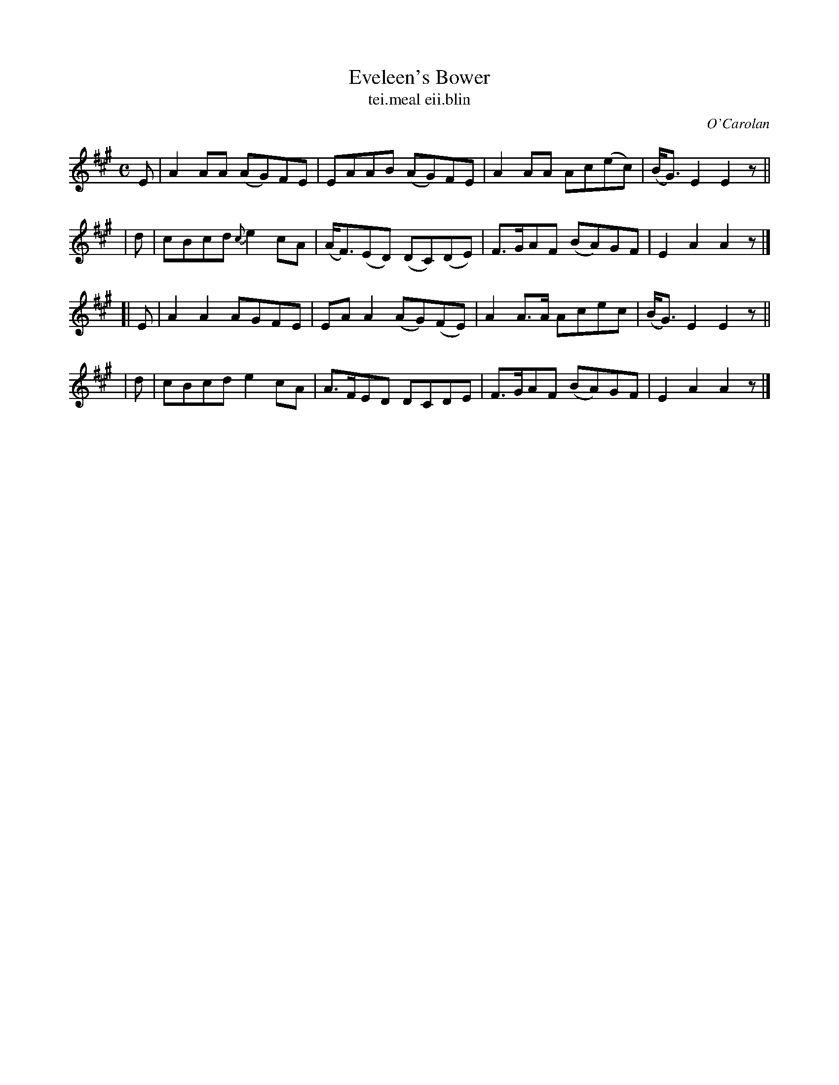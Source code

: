 X: 642
T: Eveleen's Bower
T: tei\.meal eii\.blin
R: reel
%S: s:4 b:16(4+4+4+4)
C: O'Carolan
B: O'Neill's 1850 #642
Z: 1997 by John Chambers <jc@trillian.mit.edu>
N: This tune might be simplified to an 8-bar phrase, repeated.
N: "Moderate"
M: C
L: 1/8
K: A
   E | A2AA (AG)FE | EAAB (AG)FE | A2AA Ac(ec) | (B<G)E2 E2z ||
|  d | cBcd {c}e2cA | (A<F)(ED) (DC)(DE) | F>GAF (BA)GF | E2A2 A2z |]
[| E | A2A2 AGFE | EAA2 (AG)(FE) | A2A>A Acec | (B<G)E2 E2z ||
|  d | cBcd e2cA | A>FED DCDE | F>GAF (BA)GF | E2A2 A2z |]
